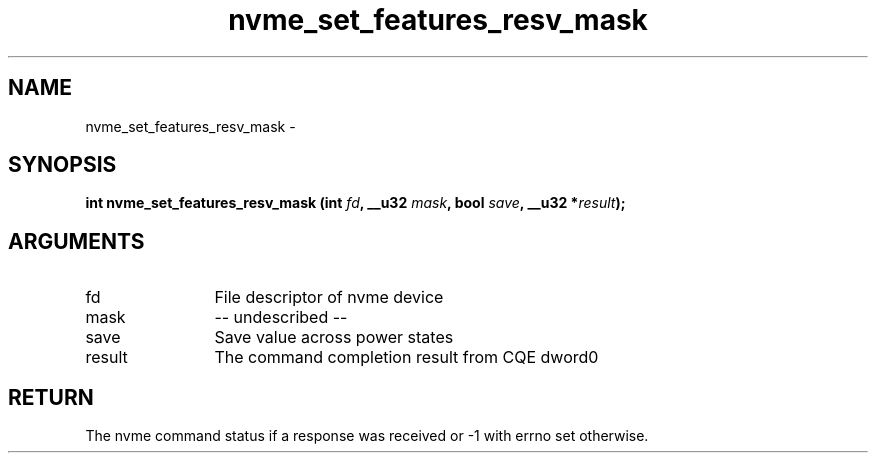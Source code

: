 .TH "nvme_set_features_resv_mask" 2 "nvme_set_features_resv_mask" "February 2020" "libnvme Manual"
.SH NAME
nvme_set_features_resv_mask \-
.SH SYNOPSIS
.B "int" nvme_set_features_resv_mask
.BI "(int " fd ","
.BI "__u32 " mask ","
.BI "bool " save ","
.BI "__u32 *" result ");"
.SH ARGUMENTS
.IP "fd" 12
File descriptor of nvme device
.IP "mask" 12
-- undescribed --
.IP "save" 12
Save value across power states
.IP "result" 12
The command completion result from CQE dword0
.SH "RETURN"
The nvme command status if a response was received or -1 with errno
set otherwise.
